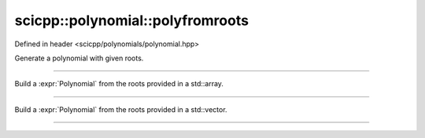 .. _polynomial_polyfromroots:

scicpp::polynomial::polyfromroots
====================================

Defined in header <scicpp/polynomials/polynomial.hpp>

Generate a polynomial with given roots.

--------------------------------------

.. function:: template <typename T, std::size_t N> \
              Polynomial<T> polyfromroots(const std::array<T, N> &roots)

Build a :expr:`Polynomial` from the roots provided in a std::array.

--------------------------------------

.. function:: template <typename T> \
              Polynomial<T> polyfromroots(const std::vector<T> &roots)

Build a :expr:`Polynomial` from the roots provided in a std::vector.

--------------------------------------